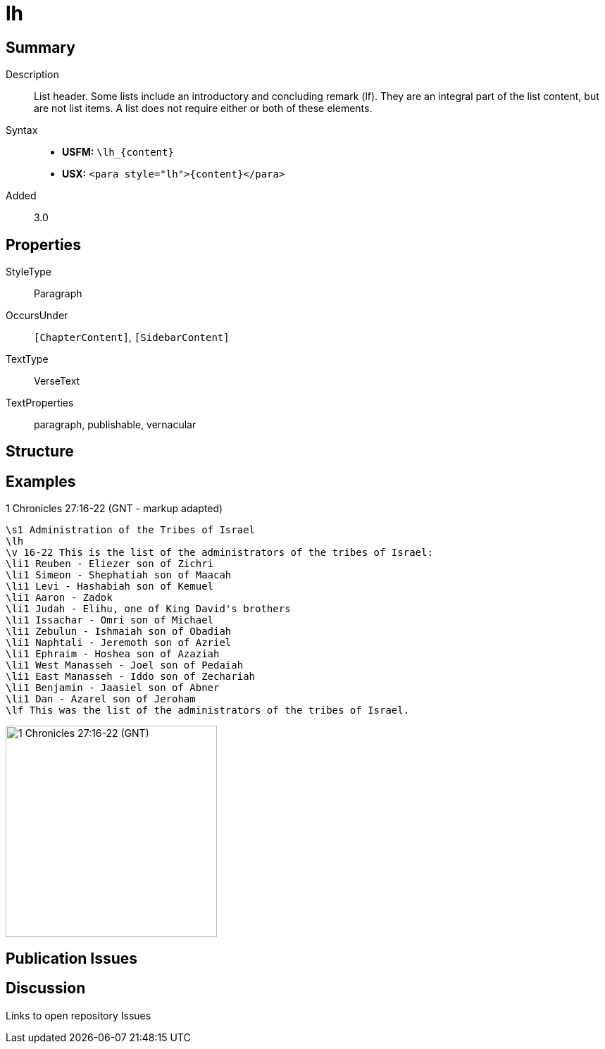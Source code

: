 = lh
:description: List header
:url-repo: https://github.com/usfm-bible/tcdocs/blob/main/markers/para/lh.adoc
ifndef::localdir[]
:source-highlighter: rouge
:localdir: ../
endif::[]
:imagesdir: {localdir}/images

// tag::public[]

== Summary

Description:: List header. Some lists include an introductory and concluding remark (lf). They are an integral part of the list content, but are not list items. A list does not require either or both of these elements.
Syntax::
* *USFM:* `+\lh_{content}+`
* *USX:* `+<para style="lh">{content}</para>+`
// tag::spec[]
Added:: 3.0
// end::spec[]

== Properties

StyleType:: Paragraph
OccursUnder:: `[ChapterContent]`, `[SidebarContent]`
TextType:: VerseText
TextProperties:: paragraph, publishable, vernacular

== Structure

== Examples

.1 Chronicles 27:16-22 (GNT - markup adapted)
[source#src-para-lh_1,usfm,highlight=2]
----
\s1 Administration of the Tribes of Israel
\lh
\v 16-22 This is the list of the administrators of the tribes of Israel:
\li1 Reuben - Eliezer son of Zichri
\li1 Simeon - Shephatiah son of Maacah
\li1 Levi - Hashabiah son of Kemuel
\li1 Aaron - Zadok
\li1 Judah - Elihu, one of King David's brothers
\li1 Issachar - Omri son of Michael
\li1 Zebulun - Ishmaiah son of Obadiah
\li1 Naphtali - Jeremoth son of Azriel
\li1 Ephraim - Hoshea son of Azaziah
\li1 West Manasseh - Joel son of Pedaiah
\li1 East Manasseh - Iddo son of Zechariah
\li1 Benjamin - Jaasiel son of Abner
\li1 Dan - Azarel son of Jeroham
\lf This was the list of the administrators of the tribes of Israel.
----

image::para/lh_1.jpg[1 Chronicles 27:16-22 (GNT),300]

== Publication Issues

// end::public[]

== Discussion

Links to open repository Issues
